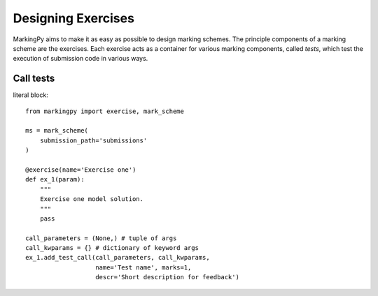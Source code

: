 Designing Exercises
===================
MarkingPy aims to make it as easy as possible to design marking schemes. The
principle components of a marking scheme are the exercises. Each exercise
acts as a container for various marking components, called *tests*, which
test the execution of submission code in various ways.


Call tests
----------


literal block::

    from markingpy import exercise, mark_scheme

    ms = mark_scheme(
        submission_path='submissions'
    )

    @exercise(name='Exercise one')
    def ex_1(param):
        """
        Exercise one model solution.
        """
        pass

    call_parameters = (None,) # tuple of args
    call_kwparams = {} # dictionary of keyword args
    ex_1.add_test_call(call_parameters, call_kwparams,
                       name='Test name', marks=1,
                       descr='Short description for feedback')

